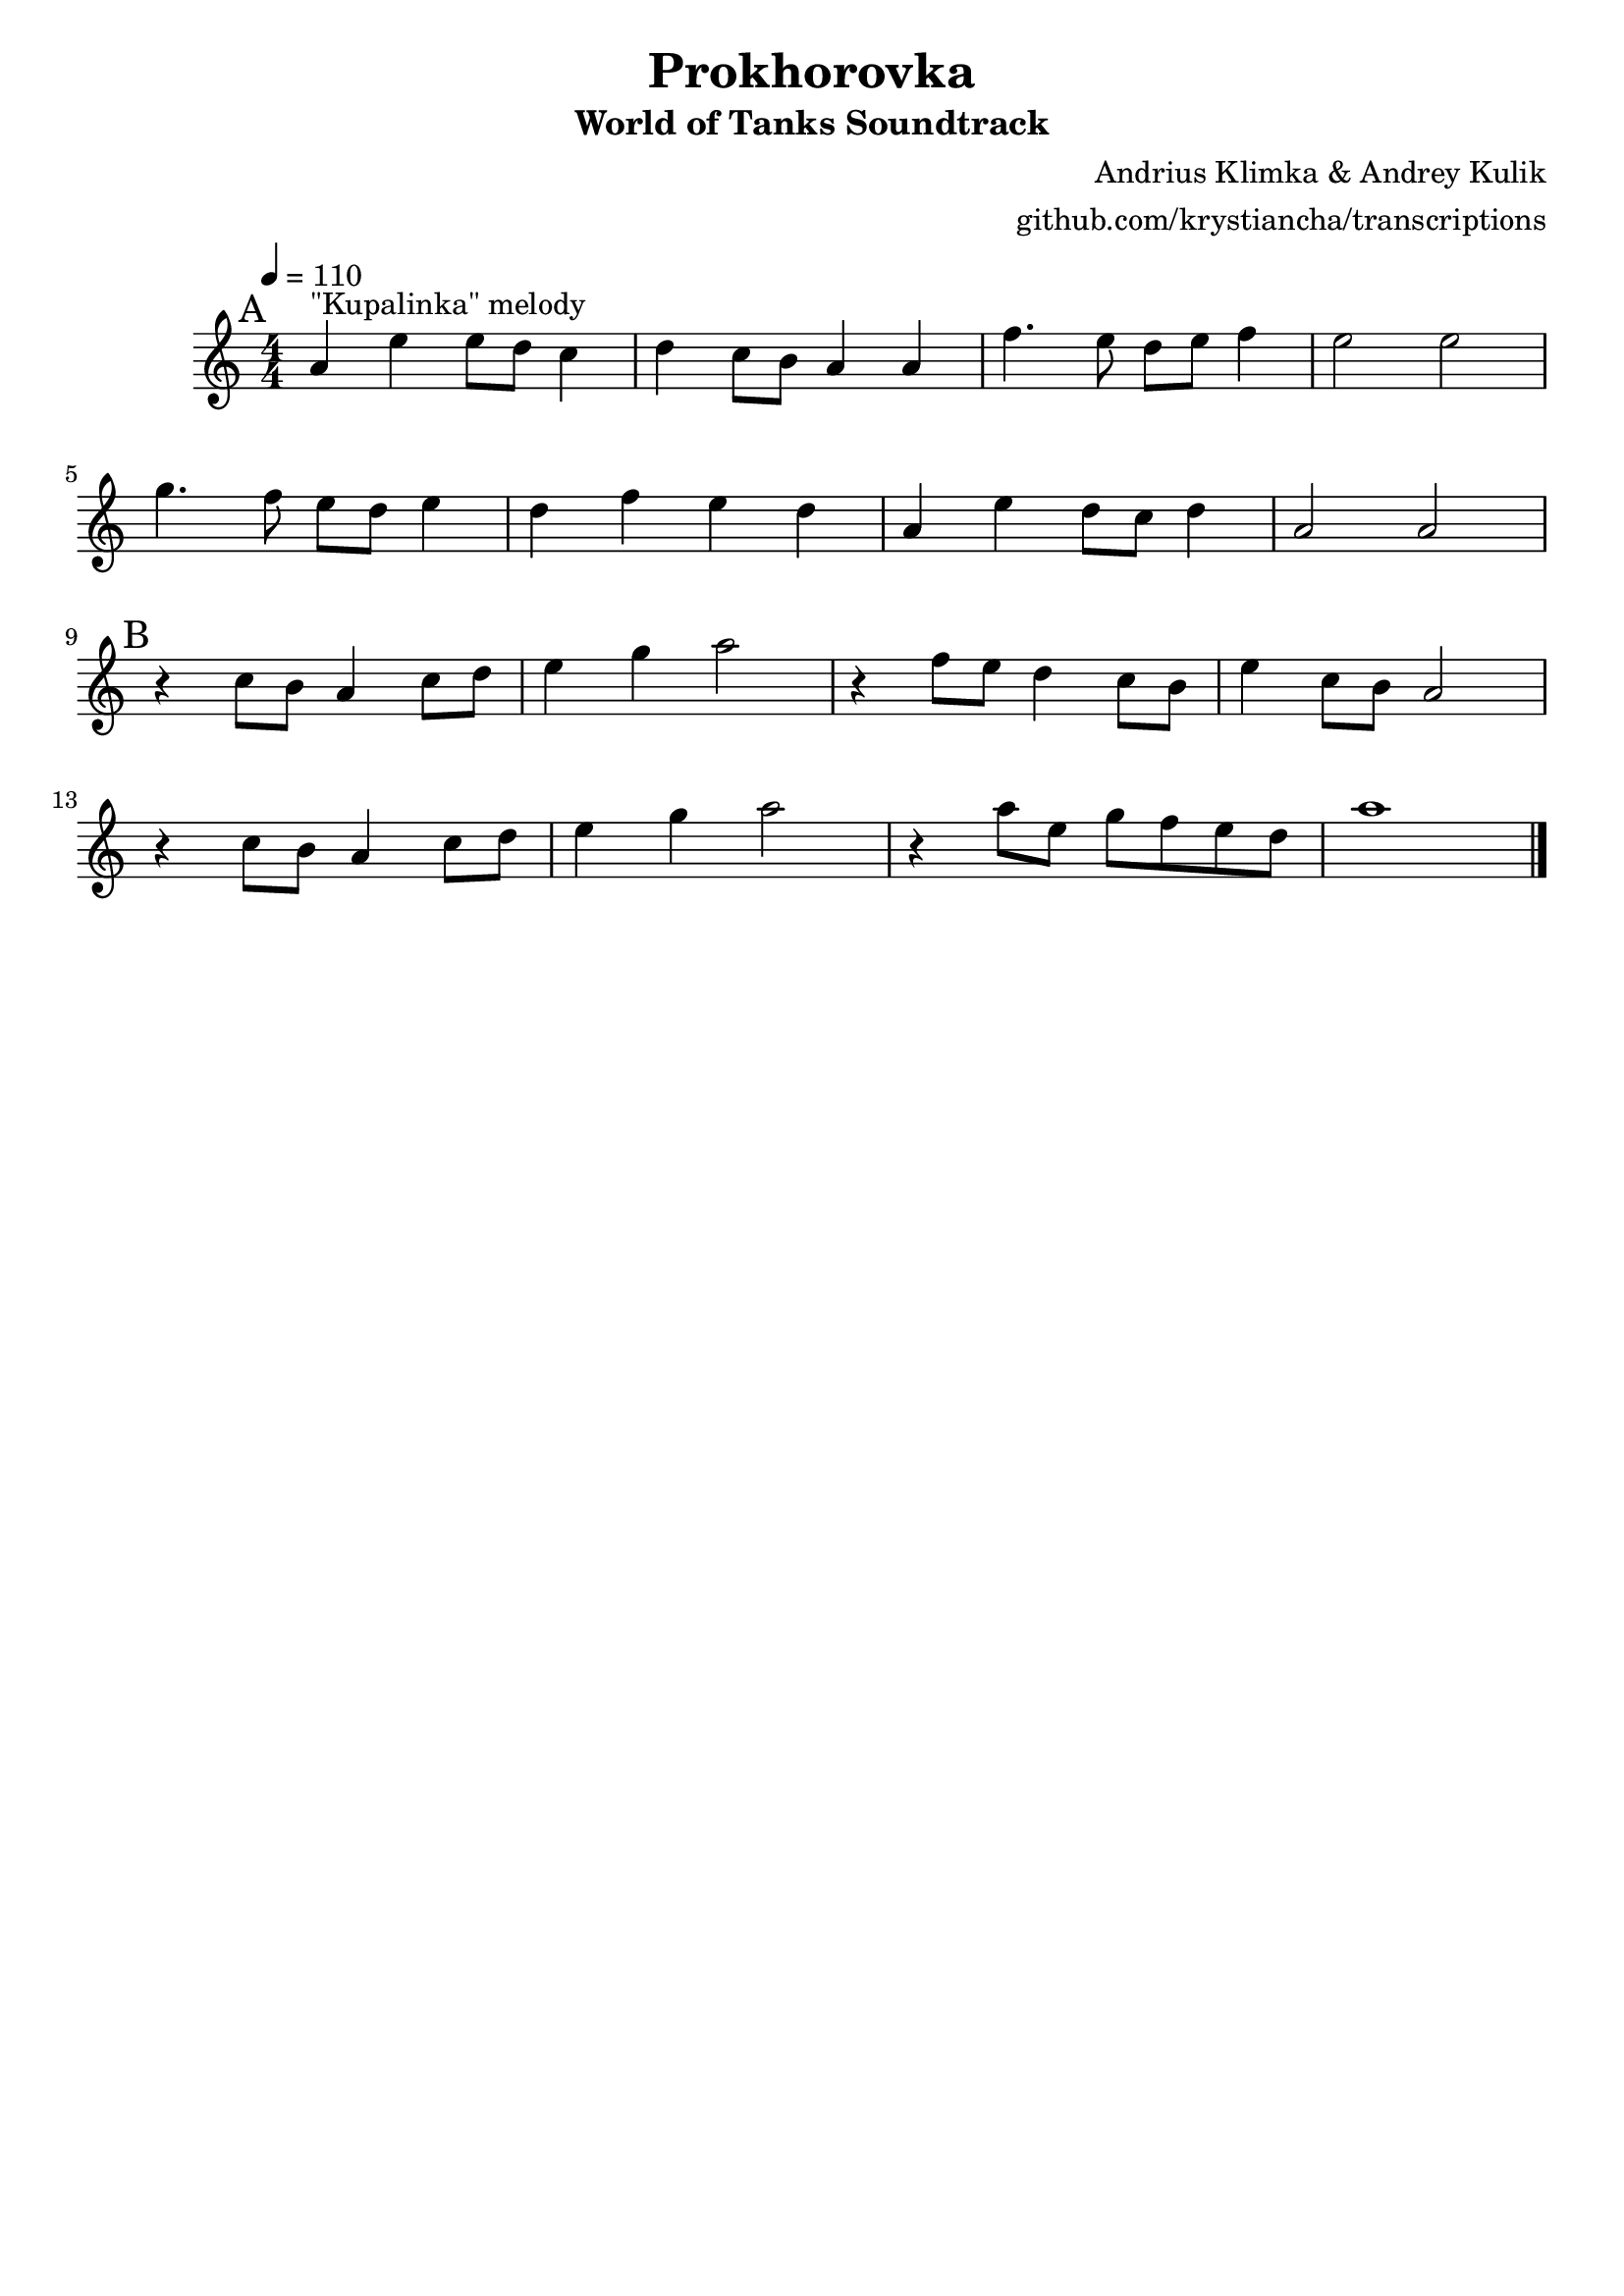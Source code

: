 \version "2.20.0"

\header {
  title = "Prokhorovka"
  subtitle = "World of Tanks Soundtrack"
  composer = "Andrius Klimka & Andrey Kulik"
  arranger = "github.com/krystiancha/transcriptions"
  tagline = ##f
}

global = {
  \numericTimeSignature \time 4/4
  \key c \major
  \tempo 4=110
}

chordNames = \chordmode {
  \global
  \set chordChanges = ##t
  
}

melody = \relative a' {
  \global

  \mark "A"
  a4^"\"Kupalinka\" melody" e' e8 d c4 |
  d4 c8 b a4 a |
  f'4. e8 d e f4 |
  e2 e | \break
  
  g4. f8 e d e4 |
  d4 f e d |
  a4 e' d8 c d4 |
  a2 a | \break
  
  \mark "B"
  r4 c8 b a4 c8 d |
  e4 g a2 |
  r4 f8 e d4 c8 b |
  e4 c8 b a2 | \break
  
  r4 c8 b a4 c8 d |
  e4 g a2 |
  r4 a8 e g f e d8 |
  a'1 \bar "|."
}

words = \lyricmode {

}

\score {
  <<
    \new ChordNames \chordNames
    \new Staff { \melody }
    \addlyrics { \words }
  >>
  \layout { }
  \midi { }
}

